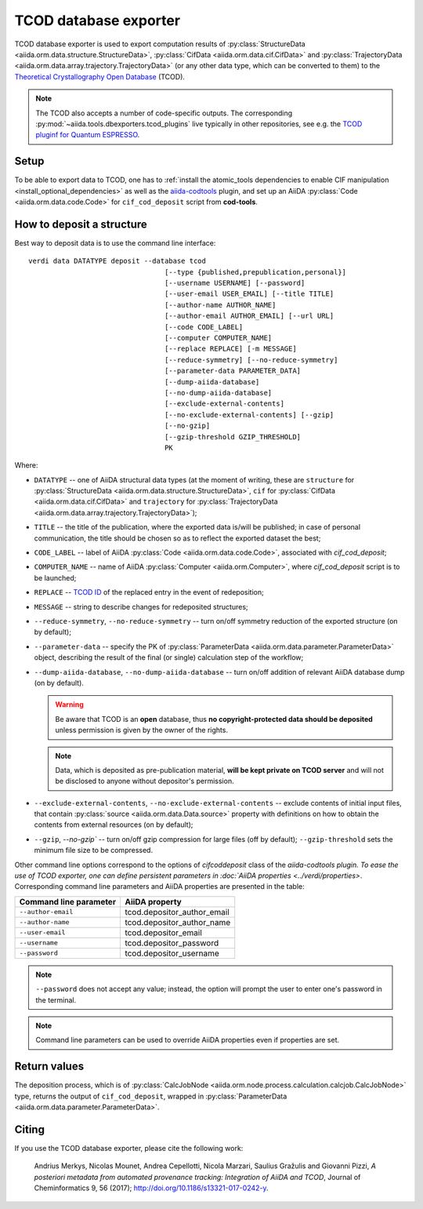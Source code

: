 TCOD database exporter
----------------------

TCOD database exporter is used to export computation results of
:py:class:`StructureData <aiida.orm.data.structure.StructureData>`,
:py:class:`CifData <aiida.orm.data.cif.CifData>` and
:py:class:`TrajectoryData <aiida.orm.data.array.trajectory.TrajectoryData>`
(or any other data type, which can be converted to them) to the
`Theoretical Crystallography Open Database`_ (TCOD).

.. note:: The TCOD also accepts a number of code-specific outputs.
   The corresponding :py:mod:`~aiida.tools.dbexporters.tcod_plugins` live
   typically in other repositories, see e.g. the 
   `TCOD pluginf for Quantum ESPRESSO <http://aiida-quantumespresso.readthedocs.io/en/latest/module_guide/tcod_dbexporter.html#pw>`_.

Setup
+++++

To be able to export data to TCOD, one has to
:ref:`install the atomic_tools dependencies to enable CIF manipulation <install_optional_dependencies>`
as well as the `aiida-codtools <https://github.com/aiidateam/aiida-codtools>`_ plugin, and set up an
AiiDA :py:class:`Code <aiida.orm.data.code.Code>` for ``cif_cod_deposit`` script
from **cod-tools**.

How to deposit a structure
++++++++++++++++++++++++++

Best way to deposit data is to use the command line interface::

    verdi data DATATYPE deposit --database tcod
                                     [--type {published,prepublication,personal}]
                                     [--username USERNAME] [--password]
                                     [--user-email USER_EMAIL] [--title TITLE]
                                     [--author-name AUTHOR_NAME]
                                     [--author-email AUTHOR_EMAIL] [--url URL]
                                     [--code CODE_LABEL]
                                     [--computer COMPUTER_NAME]
                                     [--replace REPLACE] [-m MESSAGE]
                                     [--reduce-symmetry] [--no-reduce-symmetry]
                                     [--parameter-data PARAMETER_DATA]
                                     [--dump-aiida-database]
                                     [--no-dump-aiida-database]
                                     [--exclude-external-contents]
                                     [--no-exclude-external-contents] [--gzip]
                                     [--no-gzip]
                                     [--gzip-threshold GZIP_THRESHOLD]
                                     PK

Where:

* ``DATATYPE`` -- one of AiiDA structural data types (at the moment of
  writing, these are
  ``structure`` for :py:class:`StructureData <aiida.orm.data.structure.StructureData>`,
  ``cif`` for :py:class:`CifData <aiida.orm.data.cif.CifData>` and
  ``trajectory`` for :py:class:`TrajectoryData <aiida.orm.data.array.trajectory.TrajectoryData>`);
* ``TITLE`` -- the title of the publication, where the exported data
  is/will be published; in case of personal communication, the title
  should be chosen so as to reflect the exported dataset the best;
* ``CODE_LABEL`` -- label of AiiDA :py:class:`Code <aiida.orm.data.code.Code>`,
  associated with *cif_cod_deposit*;
* ``COMPUTER_NAME`` -- name of AiiDA
  :py:class:`Computer <aiida.orm.Computer>`, where
  *cif_cod_deposit* script is to be launched;
* ``REPLACE`` -- `TCOD ID`_ of the replaced entry in the event of
  redeposition;
* ``MESSAGE`` -- string to describe changes for redeposited structures;
* ``--reduce-symmetry``, ``--no-reduce-symmetry`` -- turn on/off symmetry
  reduction of the exported structure (on by default);
* ``--parameter-data`` -- specify the PK of
  :py:class:`ParameterData <aiida.orm.data.parameter.ParameterData>`
  object, describing the result of the final (or single) calculation step
  of the workflow;
* ``--dump-aiida-database``, ``--no-dump-aiida-database`` -- turn on/off
  addition of relevant AiiDA database dump (on by default).

  .. warning:: Be aware that TCOD is an **open** database, thus **no
    copyright-protected data should be deposited** unless permission is
    given by the owner of the rights.

  .. note:: Data, which is deposited as pre-publication material, **will
    be kept private on TCOD server** and will not be disclosed to anyone
    without depositor's permission.

* ``--exclude-external-contents``, ``--no-exclude-external-contents`` --
  exclude contents of initial input files, that contain
  :py:class:`source <aiida.orm.data.Data.source>` property with
  definitions on how to obtain the contents from external resources (on
  by default);
* ``--gzip``, `--no-gzip`` -- turn on/off gzip compression for large
  files (off by default); ``--gzip-threshold`` sets the minimum file size
  to be compressed.

Other command line options correspond to the options of `cifcoddeposit` class of the `aiida-codtools plugin.
To ease the use of TCOD exporter, one can define persistent
parameters in :doc:`AiiDA properties <../verdi/properties>`. Corresponding
command line parameters and AiiDA properties are presented in the table:

======================  ===========================
Command line parameter  AiiDA property
======================  ===========================
``--author-email``      tcod.depositor_author_email
``--author-name``       tcod.depositor_author_name
``--user-email``        tcod.depositor_email
``--username``          tcod.depositor_password
``--password``          tcod.depositor_username
======================  ===========================

.. note:: ``--password`` does not accept any value; instead, the option
    will prompt the user to enter one's password in the terminal.

.. note:: Command line parameters can be used to override AiiDA
    properties even if properties are set.

Return values
+++++++++++++

The deposition process, which is of
:py:class:`CalcJobNode <aiida.orm.node.process.calculation.calcjob.CalcJobNode>`
type, returns the output of ``cif_cod_deposit``, wrapped in
:py:class:`ParameterData <aiida.orm.data.parameter.ParameterData>`.

Citing
++++++

If you use the TCOD database exporter, please cite the following work:

.. highlights:: Andrius Merkys, Nicolas Mounet, Andrea Cepellotti,
  Nicola Marzari, Saulius Gražulis and Giovanni Pizzi, *A posteriori
  metadata from automated provenance tracking: Integration of AiiDA
  and TCOD*, Journal of Cheminformatics 9, 56 (2017);
  http://doi.org/10.1186/s13321-017-0242-y.

.. _Theoretical Crystallography Open Database: http://www.crystallography.net/tcod/
.. _TCOD deposition type: http://wiki.crystallography.net/deposition_type/
.. _TCOD ID: http://wiki.crystallography.net/tcod_id/
